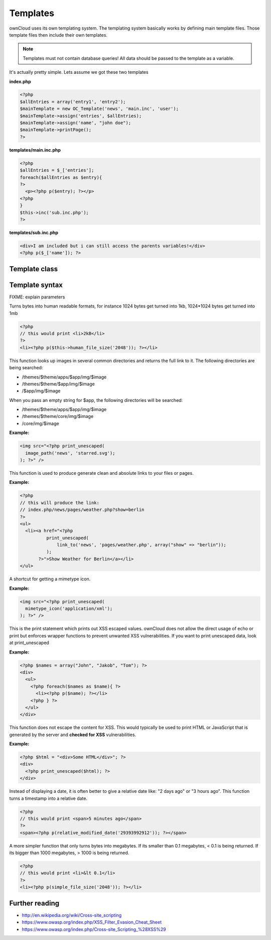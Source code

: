 Templates
=========

ownCloud uses its own templating system. The templating system basically works by defining main template files. Those template files then include their own templates. 

.. note::
  Templates must not contain database queries! All data should be passed to the template as a variable.

It's actually pretty simple. Lets assume we got these two templates

**index.php**

.. code-block:: php

  <?php 
  $allEntries = array('entry1', 'entry2');
  $mainTemplate = new OC_Template('news', 'main.inc', 'user'); 
  $mainTemplate->assign('entries', $allEntries);
  $mainTemplate->assign('name', "john doe");
  $mainTemplate->printPage();
  ?>


**templates/main.inc.php**

.. code-block:: php

  <?php 
  $allEntries = $_['entries'];
  foreach($allEntries as $entry){
  ?>
    <p><?php p($entry); ?></p>
  <?php
  }
  $this->inc('sub.inc.php');
  ?>


**templates/sub.inc.php**

.. code-block:: php

  <div>I am included but i can still access the parents variables!</div>
  <?php p($_['name']); ?>



Template class
--------------

.. php:class:: OC_Template

  This class provides the templates for owncloud. It is used for loading template files, assign variables to it and render the whole template.

  .. php:method:: __construct($app, $name[, $renderas])

   :param string $app: the name of the app
   :param string $file: name of the template file (without suffix)
   :param string $renderas: If $renderas is set, OC_Template will try to produce a full page in the according layout. For now, renderas can be set to "guest", "user" or "admin"
   :returns: OC_Template object

   **Example:**

   .. code-block:: php

     <?php 
     $mainTemplate = new OC_Template('news', 'main.inc', 'user'); 
     ?>


  .. php:method:: addHeader($tag, $attributes[, $text=''])

   :param string $tag: tag name of the element
   :param array $attributes: array of attrobutes for the element
   :param string $text: the text content for the element

   Add a custom element to the html <head>

   **Example:**

   .. code-block:: php

     <?php 
     $mainTemplate = new OC_Template('news', 'main.inc', 'user'); 
     $mainTemplate->addHeader('title', array(), 'My new Page');
     ?>

  .. php:method:: append($key, $value)

   :param string $key: the key under which the variable can be accessed in the template
   :param $value: the value that we want to pass
   :returns: bool

   This function assigns a variable in an array context. If the key already exists, the value will be appended. It can be accessed via $_[$key][$position] in the template.

   **Example:**

   .. code-block:: php

     <?php 
     $customers = array("john", "frank");

     $mainTemplate = new OC_Template('news', 'main.inc', 'user'); 
     $mainTemplate->assign('customers', $customers);
     $mainTemplate->append('customers', 'hanna');
     ?>


  .. php:method:: assign($key, $value[, $sanitizeHTML=true])

   :param string $key: the key under which the variable can be accessed in the template
   :param $value: the value that we want to pass
   :param bool $sanitizeHTML: false, if data shouldn't get passed through htmlentities
   :returns: bool

   This function assigns a variable. It can be accessed via $_[$key] in the template. If the key existed before, it will be overwritten

   **Example:**

   .. code-block:: php

     <?php 
     $customers = array("john", "frank");

     $mainTemplate = new OC_Template('news', 'main.inc', 'user'); 
     $mainTemplate->assign('customers', $customers);
     ?>


  .. php:method:: detectFormfactor()

   :returns: The mode of the client as a string. **default** -> the normal desktop browser interface, **mobile** -> interface for smartphones, **tablet** -> interface for tablets, **standalone** -> the default interface but without header, footer and sidebar, just the application. Useful to use just a specific app on the desktop in a standalone window.

   **Example:**

   .. code-block:: php

     <?php 
     $mainTemplate = new OC_Template('news', 'main.inc', 'user'); 
     $formFactor = $mainTemplate->detectFormfactor();
     ?>


  .. php:method:: fetchPage()

   :returns: the HTML of the template as string

   This function proceeds the template and but prints no output.

   **Example:**

   .. code-block:: php

     <?php 
     // FIXME: provide an example please
     ?>


  .. php:method:: getFormFactorExtension()
   
   :returns: Returns the formfactor extension for current formfactor (like .mobile or .tablet)


   **Example:**

   .. code-block:: php

     <?php 
     $mainTemplate = new OC_Template('news', 'main.inc', 'user'); 
     $formFactorExtension = $mainTemplate->detectFormfactorExtension();
     ?>


  .. php:method:: inc($file[, $additionalparams])

   :param string $file: the name of the template
   :param array $additionalparams: an array with additional variables which should be used for the included template
   :returns: returns content of included template as a string

   Includes another template. use <?php echo $this->inc('template'); ?> to do this. The included template has access to all parent template variables!

   **Example:**

   .. code-block:: php

     <div>
         <?php print_unescaped($this->inc('nav.inc', array('active' => 'nav_entry_1')); ?>
     </div>


  .. php:method:: printPage()

   :returns: true when there is content to print

   This function proceeds the template and prints its output.

   **Example:**

   .. code-block:: php

     <?php 
     $mainTemplate = new OC_Template('news', 'main.inc', 'user'); 
     $mainTemplate->assign('test', array("test", "test2"));
     $mainTemplate->printPage();    
     ?>

  .. php:method:: printAdminPage($application, $name[, $parameters])

   :param string $application: The application we render the template for
   :param string $name: Name of the template
   :param array $parameters: Parameters for the template
   :returns: bool

   **Example:**

   .. code-block:: php

     <?php 
     // FIXME: provide an example please
     ?>

   Shortcut to print a simple page for admin


  .. php:method:: printGuestPage($application, $name[, $parameters])

   :param string $application: The application we render the template for
   :param string $name: Name of the template
   :param array $parameters: Parameters for the template
   :returns: bool

   **Example:**

   .. code-block:: php

     <?php 
     // FIXME: provide an example please
     ?>

   Shortcut to print a simple page for guests


  .. php:method:: printUserPage($application, $name[, $parameters])

   :param string $application: The application we render the template for
   :param string $name: Name of the template
   :param array $parameters: Parameters for the template
   :returns: bool

   Shortcut to print a simple page for users

   **Example:**

   .. code-block:: php

     <?php 
     // FIXME: provide an example please
     ?>


Template syntax
---------------
.. php:function::  html_select_options($options, $selected[, $params])

  :param array $options: an array of the form value => label
  :param string/array $selected: an array containing strings or a simple string which sets a value as selected
  :param array $params: optional parameters that are done in key => value
  :returns: the html as string of preset <option> tags

FIXME: explain parameters


.. php:function:: human_file_size($bytes)

  :param int $bytes: the bytes that we want to convert to a more readable format
  :returns: the human readable size as string

Turns bytes into human readable formats, for instance 1024 bytes get turned into 1kb, 1024*1024 bytes get turned into 1mb

.. code-block:: php

  <?php
  // this would print <li>2kB</li>
  ?>
  <li><?php p($this->human_file_size('2048')); ?></li>


.. php:function:: image_path($app, $image)

  :param string $app: the name of your app as a string. If the string is empty, ownCloud looks for the image in core
  :param array $image: the filename of the image
  :returns: the absolute URL to the image as a string

This function looks up images in several common directories and returns the full link to it. The following directories are being searched:

- /themes/$theme/apps/$app/img/$image
- /themes/$theme/$app/img/$image
- /$app/img/$image

When you pass an empty string for $app, the following directories will be searched:

- /themes/$theme/apps/$app/img/$image
- /themes/$theme/core/img/$image
- /core/img/$image

**Example:**

.. code-block:: php

  <img src="<?php print_unescaped(
    image_path('news', 'starred.svg');
  ); ?>" />

.. php:function:: link_to($app, $file, [$args])

  :param string $app: the name of your app as a string. If the string is empty, ownCloud asumes that the file is in /core/
  :param string $file: the relative path from your apps root to the file you want to access
  :param array $args: the GET parameters that you want set in the URL in form key => value. The value will be run through urlencode() 
  :returns: the absolute URL to the file 

This function is used to produce generate clean and absolute links to your files or pages. 

**Example:**

.. code-block:: php

  <?php 
  // this will produce the link: 
  // index.php/news/pages/weather.php?show=berlin
  ?>
  <ul>
    <li><a href="<?php 
            print_unescaped(
                link_to('news', 'pages/weather.php', array("show" => "berlin")); 
            );
         ?>">Show Weather for Berlin</a></li>
  </ul>



.. php:function:: mimetype_icon($mimetype)

  :param array $mimetype: the mimetype for which we want to look up the icon
  :returns: the absolute URL to the icon 

A shortcut for getting a mimetype icon.

**Example:**

.. code-block:: php

  <img src="<?php print_unescaped(
    mimetype_icon('application/xml');
  ); ?>" />


.. php:function:: p($data)

  :param $data: the variable/array/object that should be printed


This is the print statement which prints out XSS escaped values. ownCloud does not allow the direct usage of echo or print but enforces wrapper functions to prevent unwanted XSS vulnerabilities. If you want to print unescaped data, look at print_unescaped

**Example:**

.. code-block:: php

  <?php $names = array("John", "Jakob", "Tom"); ?>
  <div>
    <ul>
      <?php foreach($names as $name){ ?>
        <li><?php p($name); ?></li>
      <?php } ?>
    </ul>
  </div>


.. php:function:: print_unescaped($data)

  :param $data: the variable/array/object that should be printed

This function does not escape the content for XSS. This would typically be used to print HTML or JavaScript that is generated by the server and **checked for XSS** vulnerabilities.


**Example:**

.. code-block:: php

  <?php $html = "<div>Some HTML</div>"; ?>
  <div>
    <?php print_unescaped($html); ?>
  </div>



.. php:function::  relative_modified_date($timestamp)

  :param int $timestamp: the timestamp from whom we compute the time span until now
  :returns: a relative date as string

Instead of displaying a date, it is often better to give a relative date like: "2 days ago" or "3 hours ago". This function turns a timestamp into a relative date.

.. code-block:: php

  <?php
  // this would print <span>5 minutes ago</span>
  ?>
  <span><?php p(relative_modified_date('29393992912')); ?></span>


.. php:function::  simple_file_size($bytes)

  :param int $bytes: the bytes that we want to convert to a more readable format in megabytes
  :returns: the human readable size as string

A more simpler function that only turns bytes into megabytes. If its smaller than 0.1 megabytes, < 0.1 is being returned. If its bigger than 1000 megabytes, > 1000 is being returned.

.. code-block:: php

  <?php
  // this would print <li>&lt 0.1</li>
  ?>
  <li><?php p(simple_file_size('2048')); ?></li>

Further reading
---------------
- http://en.wikipedia.org/wiki/Cross-site_scripting
- https://www.owasp.org/index.php/XSS_Filter_Evasion_Cheat_Sheet
- https://www.owasp.org/index.php/Cross-site_Scripting_%28XSS%29
